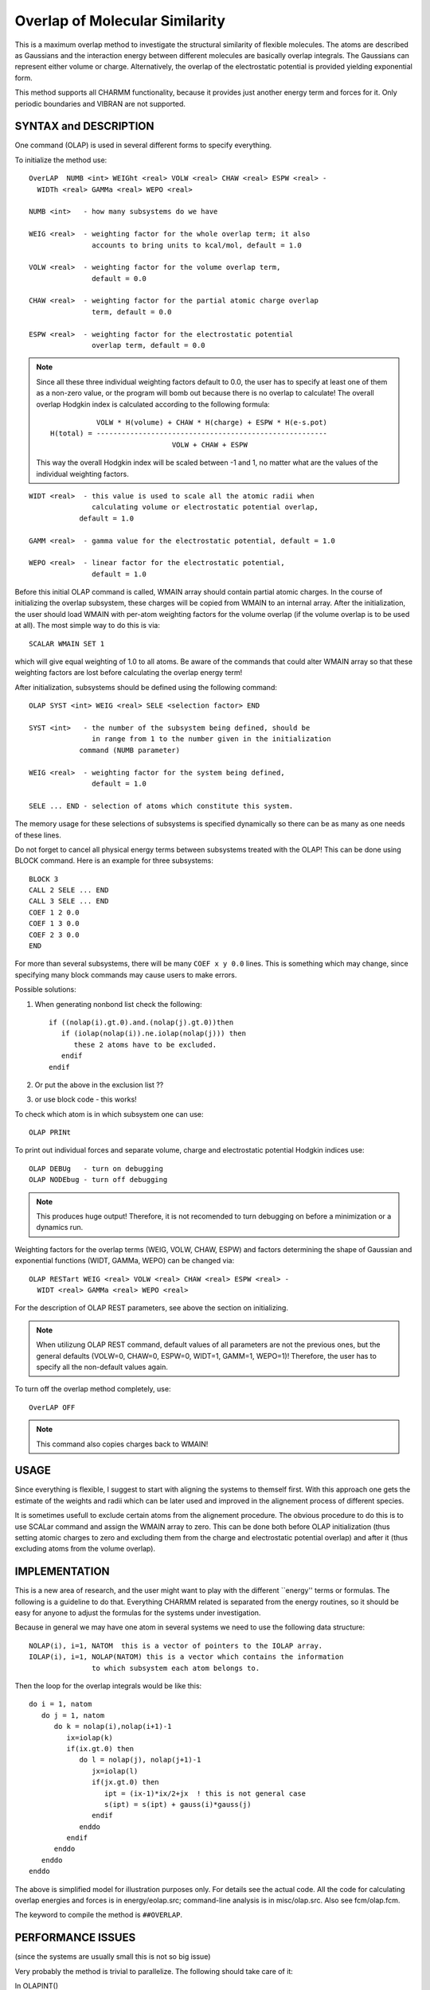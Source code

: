.. py:module:: olap

===============================
Overlap of Molecular Similarity
===============================

This is a maximum overlap method to investigate the structural
similarity of flexible molecules. The atoms are described as Gaussians
and the interaction energy between different molecules are basically
overlap integrals. The Gaussians can represent either volume or charge.
Alternatively, the overlap of the electrostatic potential is provided
yielding exponential form.

This method supports all CHARMM functionality, because it provides
just another energy term and forces for it. Only periodic boundaries and
VIBRAN are not supported.

.. _olap_description:

SYNTAX and DESCRIPTION
======================

One command (OLAP) is used in several different forms to specify
everything.

To initialize the method use:

::

   OverLAP  NUMB <int> WEIGht <real> VOLW <real> CHAW <real> ESPW <real> -
     WIDTh <real> GAMMa <real> WEPO <real>

   NUMB <int>   - how many subsystems do we have

   WEIG <real>  - weighting factor for the whole overlap term; it also
                  accounts to bring units to kcal/mol, default = 1.0

   VOLW <real>  - weighting factor for the volume overlap term,
                  default = 0.0

   CHAW <real>  - weighting factor for the partial atomic charge overlap
                  term, default = 0.0

   ESPW <real>  - weighting factor for the electrostatic potential
                  overlap term, default = 0.0

.. note::
   Since all these three individual weighting factors default to 0.0,
   the user has to specify at least one of them as a non-zero value, or the
   program will bomb out because there is no overlap to calculate!
   The overall overlap Hodgkin index is calculated according to the following
   formula:

   ::

                 VOLW * H(volume) + CHAW * H(charge) + ESPW * H(e-s.pot)
      H(total) = -------------------------------------------------------
                                   VOLW + CHAW + ESPW

   This way the overall Hodgkin index will be scaled between -1 and 1, no
   matter what are the values of the individual weighting factors.

::

   WIDT <real>  - this value is used to scale all the atomic radii when
                  calculating volume or electrostatic potential overlap,
   	       default = 1.0

   GAMM <real>  - gamma value for the electrostatic potential, default = 1.0

   WEPO <real>  - linear factor for the electrostatic potential,
                  default = 1.0

Before this initial OLAP command is called, WMAIN array should contain
partial atomic charges. In the course of initializing the overlap
subsystem, these charges will be copied from WMAIN to an internal array.
After the initialization, the user should load WMAIN with per-atom
weighting factors for the volume overlap (if the volume overlap is to be
used at all). The most simple way to do this is via:

::

   SCALAR WMAIN SET 1

which will give equal weighting of 1.0 to all atoms. Be aware of the
commands that could alter WMAIN array so that these weighting factors
are lost before calculating the overlap energy term!

After initialization, subsystems should be defined using the following
command:

::

   OLAP SYST <int> WEIG <real> SELE <selection factor> END

   SYST <int>   - the number of the subsystem being defined, should be
                  in range from 1 to the number given in the initialization
   	       command (NUMB parameter)

   WEIG <real>  - weighting factor for the system being defined,
                  default = 1.0

   SELE ... END - selection of atoms which constitute this system.

The memory usage for these selections of subsystems is specified
dynamically so there can be as many as one needs of these lines.

Do not forget to cancel all physical energy terms between subsystems
treated with the OLAP! This can be done using BLOCK command. Here is an
example for three subsystems:

::

   BLOCK 3
   CALL 2 SELE ... END
   CALL 3 SELE ... END
   COEF 1 2 0.0
   COEF 1 3 0.0
   COEF 2 3 0.0
   END

For more than several subsystems, there will be many ``COEF x y 0.0``
lines. This is something which may change, since specifying many block
commands may cause users to make errors.

Possible solutions:

1. When generating nonbond list check the following:

   ::

      if ((nolap(i).gt.0).and.(nolap(j).gt.0))then
         if (iolap(nolap(i)).ne.iolap(nolap(j))) then
            these 2 atoms have to be excluded.
         endif
      endif

2. Or put the above in the exclusion list ??

3. or use block code - this works!

To check which atom is in which subsystem one can use:

::

   OLAP PRINt

To print out individual forces and separate volume, charge and
electrostatic potential Hodgkin indices use:

::

   OLAP DEBUg   - turn on debugging
   OLAP NODEbug - turn off debugging

.. note::
   This produces huge output! Therefore, it is not recomended to turn
   debugging on before a minimization or a dynamics run.

Weighting factors for the overlap terms (WEIG, VOLW, CHAW, ESPW) and
factors determining the shape of Gaussian and exponential functions
(WIDT, GAMMa, WEPO) can be changed via:

::

   OLAP RESTart WEIG <real> VOLW <real> CHAW <real> ESPW <real> -
     WIDT <real> GAMMa <real> WEPO <real>

For the description of OLAP REST parameters, see above the section on
initializing.

.. note::
   When utilizung OLAP REST command, default values of all parameters
   are not the previous ones, but the general defaults (VOLW=0, CHAW=0,
   ESPW=0, WIDT=1, GAMM=1, WEPO=1)! Therefore, the user has to specify all
   the non-default values again.

To turn off the overlap method completely, use:

::

   OverLAP OFF

.. note::
   This command also copies charges back to WMAIN!

.. _olap_usage:

USAGE
=====

Since everything is flexible, I suggest to start with aligning the
systems to themself first. With this approach one gets the estimate of
the weights and radii which can be later used and improved in the
alignement process of different species.

It is sometimes usefull to exclude certain atoms from the alignement
procedure. The obvious procedure to do this is to use SCALar command
and assign the WMAIN array to zero. This can be done both before
OLAP initialization (thus setting atomic charges to zero and excluding
them from the charge and electrostatic potential overlap) and after
it (thus excluding atoms from the volume overlap).

.. _olap_implementation:

IMPLEMENTATION
==============

This is a new area of research, and the user might want to play with
the different ``energy'' terms or formulas. The following is a
guideline to do that. Everything CHARMM related is separated from the
energy routines, so it should be easy for anyone to adjust the
formulas for the systems under investigation.

Because in general we may have one atom in several systems we need to
use the following data structure:

::

   NOLAP(i), i=1, NATOM  this is a vector of pointers to the IOLAP array.
   IOLAP(i), i=1, NOLAP(NATOM) this is a vector which contains the information
                  to which subsystem each atom belongs to.

Then the loop for the overlap integrals would be like this:

::

      do i = 1, natom
         do j = 1, natom
            do k = nolap(i),nolap(i+1)-1
               ix=iolap(k)
               if(ix.gt.0) then
                  do l = nolap(j), nolap(j+1)-1
                     jx=iolap(l)
                     if(jx.gt.0) then
                        ipt = (ix-1)*ix/2+jx  ! this is not general case
                        s(ipt) = s(ipt) + gauss(i)*gauss(j)
                     endif
                  enddo
               endif
            enddo
         enddo
      enddo

The above is simplified model for illustration purposes only. For
details see the actual code. All the code for calculating overlap
energies and forces is in energy/eolap.src; command-line analysis is
in misc/olap.src. Also see fcm/olap.fcm.

The keyword to compile the method is ``##OVERLAP``.

.. _olap_performance:

PERFORMANCE ISSUES
==================

(since the systems are usually small this is not so big issue)

Very probably the method is trivial to parallelize.  The following
should take care of it:

In OLAPINT()

::

        icalc=0
        do i = 1, natom
           do j = 1, natom
             ....

                   icalc=icalc+1
                   if(mod(icalc,numnod).eq.mynod) then
                      ...
                      call fmgauss()
                      ...
                   endif
             ....
           enddo
        enddo

This is a scheme for perfect load balance. However there is some loss
in olapsd, because it always does it for all atoms (it doesn't scale)
This way there is no additional communication involved!!!?

